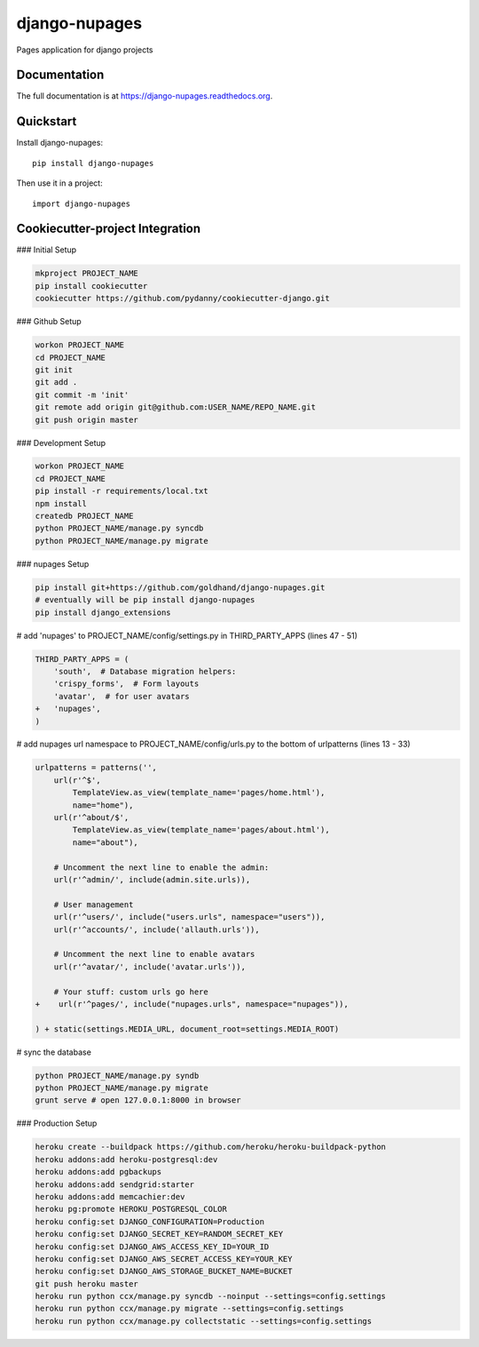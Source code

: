 =============================
django-nupages
=============================

.. image:: https://badge.fury.io/py/django-nupages.png
    :target: https://badge.fury.io/py/django-nupages

.. image:: https://travis-ci.org/goldhand/django-nupages.png?branch=master
    :target: https://travis-ci.org/goldhand/django-nupages

.. image:: https://coveralls.io/repos/goldhand/django-nupages/badge.png?branch=master
    :target: https://coveralls.io/r/goldhand/django-nupages?branch=master

Pages application for django projects

Documentation
-------------

The full documentation is at https://django-nupages.readthedocs.org.

Quickstart
----------

Install django-nupages::

    pip install django-nupages

Then use it in a project::

    import django-nupages

Cookiecutter-project Integration
--------------------------------

### Initial Setup

.. code-block:: bash

    mkproject PROJECT_NAME
    pip install cookiecutter
    cookiecutter https://github.com/pydanny/cookiecutter-django.git

### Github Setup

.. code-block:: bash

    workon PROJECT_NAME
    cd PROJECT_NAME
    git init
    git add .
    git commit -m 'init'
    git remote add origin git@github.com:USER_NAME/REPO_NAME.git
    git push origin master

### Development Setup

.. code-block:: bash

    workon PROJECT_NAME
    cd PROJECT_NAME
    pip install -r requirements/local.txt
    npm install
    createdb PROJECT_NAME
    python PROJECT_NAME/manage.py syncdb
    python PROJECT_NAME/manage.py migrate


### nupages Setup

.. code-block:: bash

    pip install git+https://github.com/goldhand/django-nupages.git
    # eventually will be pip install django-nupages
    pip install django_extensions

# add 'nupages' to PROJECT_NAME/config/settings.py in THIRD_PARTY_APPS (lines 47 - 51)

.. code-block:: python

    THIRD_PARTY_APPS = (
        'south',  # Database migration helpers:
        'crispy_forms',  # Form layouts
        'avatar',  # for user avatars
    +   'nupages',
    )

# add nupages url namespace to PROJECT_NAME/config/urls.py to the bottom of urlpatterns (lines 13 - 33)

.. code-block:: python

    urlpatterns = patterns('',
        url(r'^$',
            TemplateView.as_view(template_name='pages/home.html'),
            name="home"),
        url(r'^about/$',
            TemplateView.as_view(template_name='pages/about.html'),
            name="about"),

        # Uncomment the next line to enable the admin:
        url(r'^admin/', include(admin.site.urls)),
    
        # User management
        url(r'^users/', include("users.urls", namespace="users")),
        url(r'^accounts/', include('allauth.urls')),
    
        # Uncomment the next line to enable avatars
        url(r'^avatar/', include('avatar.urls')),
    
        # Your stuff: custom urls go here
    +    url(r'^pages/', include("nupages.urls", namespace="nupages")),
    
    ) + static(settings.MEDIA_URL, document_root=settings.MEDIA_ROOT)

# sync the database

.. code-block:: bash

    python PROJECT_NAME/manage.py syndb
    python PROJECT_NAME/manage.py migrate
    grunt serve # open 127.0.0.1:8000 in browser


### Production Setup
    
.. code-block:: bash

    heroku create --buildpack https://github.com/heroku/heroku-buildpack-python
    heroku addons:add heroku-postgresql:dev
    heroku addons:add pgbackups
    heroku addons:add sendgrid:starter
    heroku addons:add memcachier:dev
    heroku pg:promote HEROKU_POSTGRESQL_COLOR
    heroku config:set DJANGO_CONFIGURATION=Production
    heroku config:set DJANGO_SECRET_KEY=RANDOM_SECRET_KEY
    heroku config:set DJANGO_AWS_ACCESS_KEY_ID=YOUR_ID
    heroku config:set DJANGO_AWS_SECRET_ACCESS_KEY=YOUR_KEY
    heroku config:set DJANGO_AWS_STORAGE_BUCKET_NAME=BUCKET
    git push heroku master
    heroku run python ccx/manage.py syncdb --noinput --settings=config.settings
    heroku run python ccx/manage.py migrate --settings=config.settings
    heroku run python ccx/manage.py collectstatic --settings=config.settings
    
    
